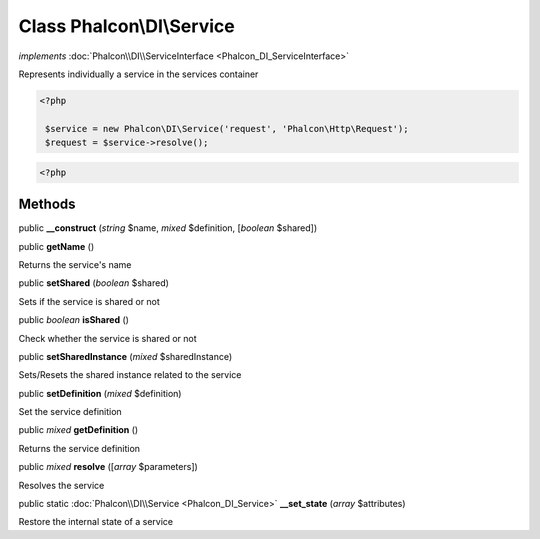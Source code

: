 Class **Phalcon\\DI\\Service**
==============================

*implements* :doc:`Phalcon\\DI\\ServiceInterface <Phalcon_DI_ServiceInterface>`

Represents individually a service in the services container  

.. code-block:: php

    <?php

     $service = new Phalcon\DI\Service('request', 'Phalcon\Http\Request');
     $request = $service->resolve();

.. code-block:: php

    <?php



Methods
---------

public  **__construct** (*string* $name, *mixed* $definition, [*boolean* $shared])





public  **getName** ()

Returns the service's name



public  **setShared** (*boolean* $shared)

Sets if the service is shared or not



public *boolean*  **isShared** ()

Check whether the service is shared or not



public  **setSharedInstance** (*mixed* $sharedInstance)

Sets/Resets the shared instance related to the service



public  **setDefinition** (*mixed* $definition)

Set the service definition



public *mixed*  **getDefinition** ()

Returns the service definition



public *mixed*  **resolve** ([*array* $parameters])

Resolves the service



public static :doc:`Phalcon\\DI\\Service <Phalcon_DI_Service>`  **__set_state** (*array* $attributes)

Restore the internal state of a service



